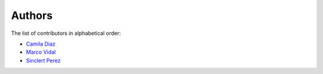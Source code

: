 Authors
=======

The list of contributors in alphabetical order:

- `Camila Diaz <https://orcid.org/0000-0001-5543-797X>`_
- `Marco Vidal <https://orcid.org/0000-0002-9363-4971>`_
- `Sinclert Perez <https://www.linkedin.com/in/sinclert>`_
